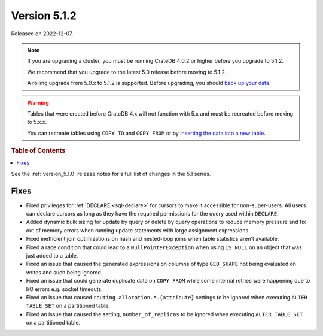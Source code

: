 .. _version_5.1.2:

=============
Version 5.1.2
=============

Released on 2022-12-07.

.. NOTE::

    If you are upgrading a cluster, you must be running CrateDB 4.0.2 or higher
    before you upgrade to 5.1.2.

    We recommend that you upgrade to the latest 5.0 release before moving to
    5.1.2.

    A rolling upgrade from 5.0.x to 5.1.2 is supported.
    Before upgrading, you should `back up your data`_.

.. WARNING::

    Tables that were created before CrateDB 4.x will not function with 5.x
    and must be recreated before moving to 5.x.x.

    You can recreate tables using ``COPY TO`` and ``COPY FROM`` or by
    `inserting the data into a new table`_.

.. _back up your data: https://cratedb.com/docs/crate/reference/en/latest/admin/snapshots.html
.. _inserting the data into a new table: https://cratedb.com/docs/crate/reference/en/latest/admin/system-information.html#tables-need-to-be-recreated



.. rubric:: Table of Contents

.. contents::
   :local:

See the :ref:`version_5.1.0` release notes for a full list of changes in the
5.1 series.

Fixes
=====

- Fixed privileges for :ref:`DECLARE <sql-declare>` for cursors to make it
  accessible for non-super-users. All users can declare cursors as long as they
  have the required permissions for the query used within ``DECLARE``.

- Added dynamic bulk sizing for update by query or delete by query operations to
  reduce memory pressure and fix out of memory errors when running update
  statements with large assignment expressions.

- Fixed inefficient join optimizations on hash and nested-loop joins when
  table statistics aren't available.

- Fixed a race condition that could lead to a ``NullPointerException`` when
  using ``IS NULL`` on an object that was just added to a table.

- Fixed an issue that caused the generated expressions on columns of type
  ``GEO_SHAPE`` not being evaluated on writes and such being ignored.

- Fixed an issue that could generate duplicate data on ``COPY FROM``  while
  some internal retries were happening due to I/O errors e.g. socket timeouts.

- Fixed an issue that caused ``routing.allocation.*.{attribute}``
  settings to be ignored when executing ``ALTER TABLE SET`` on a partitioned
  table.

- Fixed an issue that caused the setting, ``number_of_replicas`` to be ignored
  when executing ``ALTER TABLE SET`` on a partitioned table.
